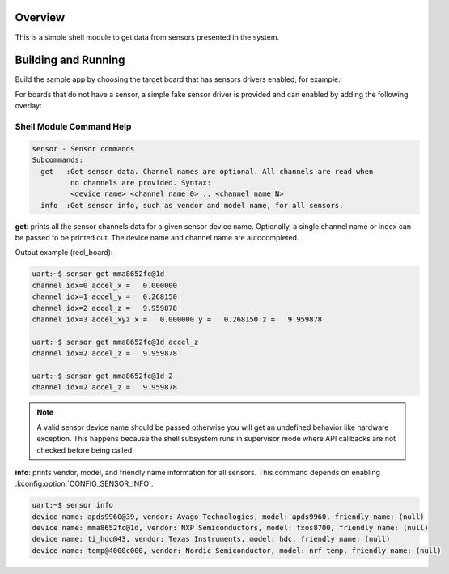 .. zephyr:code-sample:: sensor_shell
   :name: Sensor shell
   :relevant-api: sensor_interface

   Interact with sensors using the shell module.

Overview
********
This is a simple shell module to get data from sensors presented in the system.

Building and Running
********************

Build the sample app by choosing the target board that has sensors drivers
enabled, for example:

.. zephyr-app-commands::
   :zephyr-app: samples/sensor/sensor_shell
   :board: reel_board
   :goals: build flash

For boards that do not have a sensor, a simple fake sensor driver is provided and can enabled by
adding the following overlay:

.. zephyr-app-commands::
   :zephyr-app: samples/sensor/sensor_shell
   :board: qemu_riscv64
   :goals: run
   :gen-args: -DEXTRA_DTC_OVERLAY_FILE=fake_sensor.overlay

Shell Module Command Help
=========================

.. code-block:: console

   sensor - Sensor commands
   Subcommands:
     get   :Get sensor data. Channel names are optional. All channels are read when
            no channels are provided. Syntax:
            <device_name> <channel name 0> .. <channel name N>
     info  :Get sensor info, such as vendor and model name, for all sensors.


**get**: prints all the sensor channels data for a given sensor device name.
Optionally, a single channel name or index can be passed to be printed out. The
device name and channel name are autocompleted.

Output example (reel_board):

.. code-block:: console

   uart:~$ sensor get mma8652fc@1d
   channel idx=0 accel_x =   0.000000
   channel idx=1 accel_y =   0.268150
   channel idx=2 accel_z =   9.959878
   channel idx=3 accel_xyz x =   0.000000 y =   0.268150 z =   9.959878

   uart:~$ sensor get mma8652fc@1d accel_z
   channel idx=2 accel_z =   9.959878

   uart:~$ sensor get mma8652fc@1d 2
   channel idx=2 accel_z =   9.959878

.. note::
   A valid sensor device name should be passed otherwise you will get an
   undefined behavior like hardware exception. This happens because the shell
   subsystem runs in supervisor mode where API callbacks are not checked before
   being called.

**info**: prints vendor, model, and friendly name information for all sensors.
This command depends on enabling :kconfig:option:`CONFIG_SENSOR_INFO`.

.. code-block:: console

   uart:~$ sensor info
   device name: apds9960@39, vendor: Avago Technologies, model: apds9960, friendly name: (null)
   device name: mma8652fc@1d, vendor: NXP Semiconductors, model: fxos8700, friendly name: (null)
   device name: ti_hdc@43, vendor: Texas Instruments, model: hdc, friendly name: (null)
   device name: temp@4000c000, vendor: Nordic Semiconductor, model: nrf-temp, friendly name: (null)
